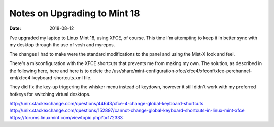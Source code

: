 #############################
Notes on Upgrading to Mint 18
#############################
:date: 2018-08-12

I've upgraded my laptop to Linux Mint 18, using XFCE, of course.
This time I'm attempting to keep it in better sync with my desktop through the use of vcsh and myrepos.

The changes I had to make were the standard modifications to the panel and using the Mist-X look and feel.

There's a misconfiguration with the XFCE shortcuts that prevents me from making my own.
The solution, as described in the following here, here and here is to delete the /usr/share/mint-configuration-xfce/xfce4/xfconf/xfce-perchannel-xml/xfce4-keyboard-shortcuts.xml file.

They did fix the key-up triggering the whisker menu instead of keydown, however it still didn't work with my preferred hotkeys for switching virtual desktops.

http://unix.stackexchange.com/questions/44643/xfce-4-change-global-keyboard-shortcuts
http://unix.stackexchange.com/questions/152897/cannot-change-global-keyboard-shortcuts-in-linux-mint-xfce
https://forums.linuxmint.com/viewtopic.php?t=172333
